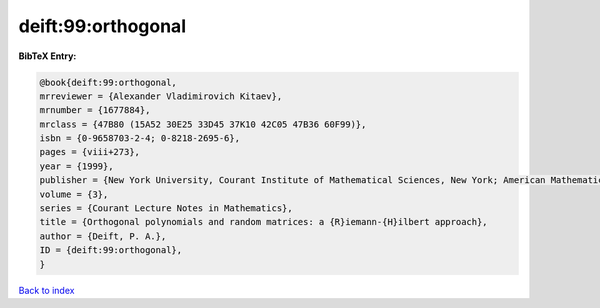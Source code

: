 deift:99:orthogonal
===================

.. :cite:t:`deift:99:orthogonal`

.. bibliography:: ../../All.bib

**BibTeX Entry:**

.. code-block:: bibtex

   @book{deift:99:orthogonal,
   mrreviewer = {Alexander Vladimirovich Kitaev},
   mrnumber = {1677884},
   mrclass = {47B80 (15A52 30E25 33D45 37K10 42C05 47B36 60F99)},
   isbn = {0-9658703-2-4; 0-8218-2695-6},
   pages = {viii+273},
   year = {1999},
   publisher = {New York University, Courant Institute of Mathematical Sciences, New York; American Mathematical Society, Providence, RI},
   volume = {3},
   series = {Courant Lecture Notes in Mathematics},
   title = {Orthogonal polynomials and random matrices: a {R}iemann-{H}ilbert approach},
   author = {Deift, P. A.},
   ID = {deift:99:orthogonal},
   }

`Back to index <../index>`_

